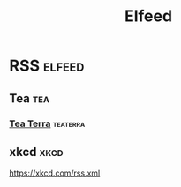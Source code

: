 #+title: Elfeed

* RSS :elfeed:
** Tea :tea:
*** [[https://www.tea-terra.ru/feed/][Tea Terra]] :teaterra:
** xkcd :xkcd:
https://xkcd.com/rss.xml

